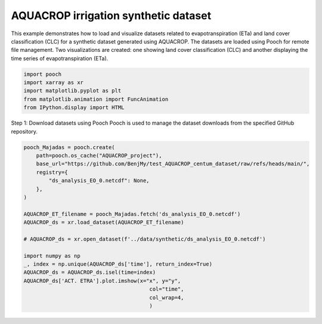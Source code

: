 
.. DO NOT EDIT.
.. THIS FILE WAS AUTOMATICALLY GENERATED BY SPHINX-GALLERY.
.. TO MAKE CHANGES, EDIT THE SOURCE PYTHON FILE:
.. "auto_examples/Aquacrop.py"
.. LINE NUMBERS ARE GIVEN BELOW.

.. only:: html

    .. note::
        :class: sphx-glr-download-link-note

        :ref:`Go to the end <sphx_glr_download_auto_examples_Aquacrop.py>`
        to download the full example code

.. rst-class:: sphx-glr-example-title

.. _sphx_glr_auto_examples_Aquacrop.py:


AQUACROP irrigation synthetic dataset 
-----------------------------------------
This example demonstrates how to load and visualize datasets related to
evapotranspiration (ETa) and land cover classification (CLC) for a synthetic dataset generated using AQUACROP.
The datasets are loaded using Pooch for remote file management.
Two visualizations are created: one showing land cover classification (CLC) and
another displaying the time series of evapotranspiration (ETa).

.. GENERATED FROM PYTHON SOURCE LINES 19-26

.. code-block:: Python


    import pooch
    import xarray as xr 
    import matplotlib.pyplot as plt 
    from matplotlib.animation import FuncAnimation
    from IPython.display import HTML


.. GENERATED FROM PYTHON SOURCE LINES 27-29

Step 1: Download datasets using Pooch
Pooch is used to manage the dataset downloads from the specified GitHub repository.

.. GENERATED FROM PYTHON SOURCE LINES 29-50

.. code-block:: Python


    pooch_Majadas = pooch.create(
        path=pooch.os_cache("AQUACROP_project"),
        base_url="https://github.com/BenjMy/test_AQUACROP_centum_dataset/raw/refs/heads/main/",
        registry={
            "ds_analysis_EO_0.netcdf": None,
        },
    )

    AQUACROP_ET_filename = pooch_Majadas.fetch('ds_analysis_EO_0.netcdf')
    AQUACROP_ds = xr.load_dataset(AQUACROP_ET_filename)

    # AQUACROP_ds = xr.open_dataset(f'../data/synthetic/ds_analysis_EO_0.netcdf')

    import numpy as np
    _, index = np.unique(AQUACROP_ds['time'], return_index=True)
    AQUACROP_ds = AQUACROP_ds.isel(time=index)
    AQUACROP_ds['ACT. ETRA'].plot.imshow(x="x", y="y", 
                                            col="time", 
                                            col_wrap=4,
                                            )


.. _sphx_glr_download_auto_examples_Aquacrop.py:

.. only:: html

  .. container:: sphx-glr-footer sphx-glr-footer-example

    .. container:: sphx-glr-download sphx-glr-download-jupyter

      :download:`Download Jupyter notebook: Aquacrop.ipynb <Aquacrop.ipynb>`

    .. container:: sphx-glr-download sphx-glr-download-python

      :download:`Download Python source code: Aquacrop.py <Aquacrop.py>`


.. only:: html

 .. rst-class:: sphx-glr-signature

    `Gallery generated by Sphinx-Gallery <https://sphinx-gallery.github.io>`_
